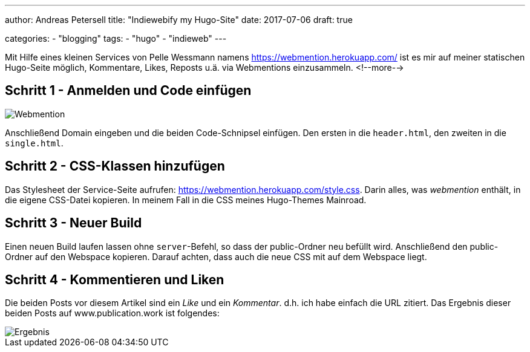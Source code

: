 ---
author: Andreas Petersell
title: "Indiewebify my Hugo-Site"
date: 2017-07-06
draft: true

categories:
    - "blogging"
tags: 
    - "hugo"
    - "indieweb"    
---

:imagesdir: ../images/hugo-indiewebify/

Mit Hilfe eines kleinen Services von Pelle Wessmann namens https://webmention.herokuapp.com/ ist es mir auf meiner statischen Hugo-Seite möglich, Kommentare, Likes, Reposts u.ä. via Webmentions einzusammeln.
<!--more-->

== Schritt 1 - Anmelden und Code einfügen

image::indiewebify.gif[Webmention]

Anschließend Domain eingeben und die beiden Code-Schnipsel einfügen. Den ersten in die `header.html`, den zweiten in die `single.html`.

== Schritt 2 - CSS-Klassen hinzufügen

Das Stylesheet der Service-Seite aufrufen: https://webmention.herokuapp.com/style.css[https://webmention.herokuapp.com/style.css^, role="ext-link"]. Darin alles, was _webmention_ enthält, in die eigene CSS-Datei kopieren. In meinem Fall in die CSS meines Hugo-Themes Mainroad.

== Schritt 3 - Neuer Build

Einen neuen Build laufen lassen ohne `server`-Befehl, so dass der public-Ordner neu befüllt wird. Anschließend den public-Ordner auf den Webspace kopieren. Darauf achten, dass auch die neue CSS mit auf dem Webspace liegt.

== Schritt 4 - Kommentieren und Liken

Die beiden Posts vor diesem Artikel sind ein _Like_ und ein _Kommentar_. d.h. ich habe einfach die URL zitiert. Das Ergebnis dieser beiden Posts auf www.publication.work ist folgendes:

image::indiewebify-output.gif[Ergebnis]